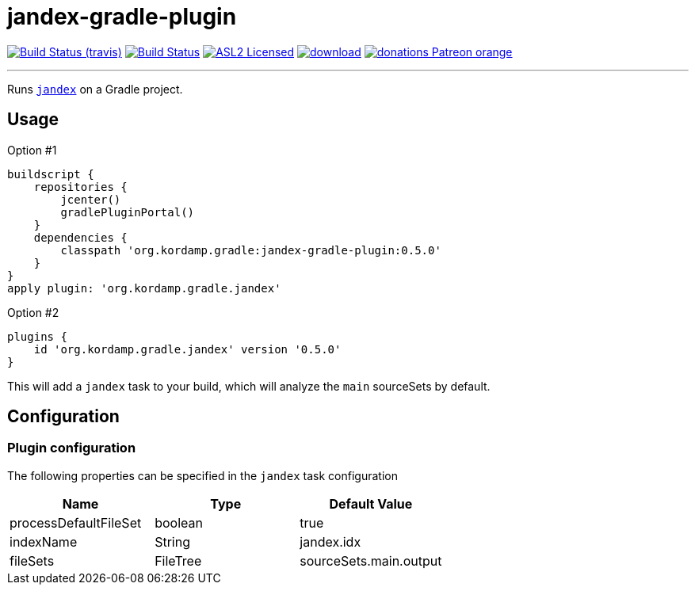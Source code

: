 = jandex-gradle-plugin
:linkattrs:
:project-owner:   kordamp
:project-repo:    maven
:project-name:    jandex-gradle-plugin
:project-group:   org.kordamp.gradle
:project-version: 0.5.0

image:http://img.shields.io/travis/{project-owner}/{project-name}/master.svg["Build Status (travis)", link="https://travis-ci.org/{project-owner}/{project-name}"]
image:https://github.com/{project-owner}/{project-name}/workflows/Build/badge.svg["Build Status", link="https://github.com/{project-owner}/{project-name}/actions"]
image:http://img.shields.io/badge/license-ASL2-blue.svg["ASL2 Licensed", link="http://opensource.org/licenses/ASL2"]
image:https://api.bintray.com/packages/{project-owner}/{project-repo}/{project-name}/images/download.svg[link="https://bintray.com/{project-owner}/{project-repo}/{project-name}/_latestVersion"]
image:https://img.shields.io/badge/donations-Patreon-orange.svg[link="https://www.patreon.com/user?u=6609318"]

---

Runs `link:https://github.com/wildfly/jandex[jandex]` on a Gradle project.

== Usage

Option #1
[source,groovy]
[subs="attributes"]
----
buildscript {
    repositories {
        jcenter()
        gradlePluginPortal()
    }
    dependencies {
        classpath '{project-group}:{project-name}:{project-version}'
    }
}
apply plugin: '{project-group}.jandex'
----

Option #2
[source,groovy]
[subs="attributes"]
----
plugins {
    id '{project-group}.jandex' version '{project-version}'
}
----

This will add a `jandex` task to your build, which will analyze the `main` sourceSets by default.

== Configuration
=== Plugin configuration

The following properties can be specified in the `jandex` task configuration

[options="header"]
|===
| Name                  | Type     | Default Value
| processDefaultFileSet | boolean  | true
| indexName             | String   | jandex.idx
| fileSets              | FileTree | sourceSets.main.output
|===

